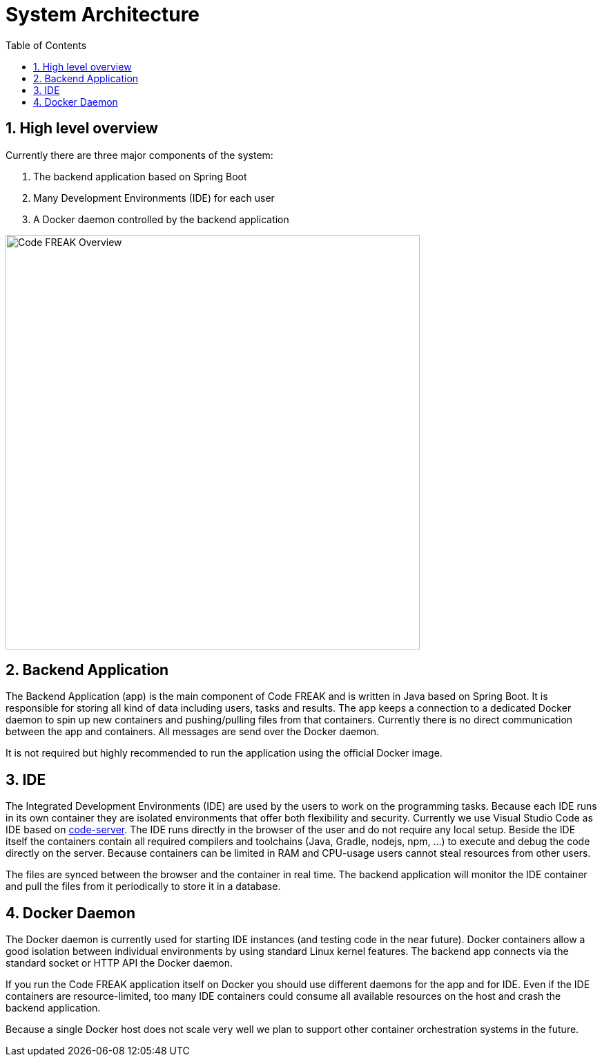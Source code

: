 = System Architecture
:sectnums:
:toc: left
:toclevels: 3

== High level overview
Currently there are three major components of the system:

1. The backend application based on Spring Boot
2. Many Development Environments (IDE) for each user
3. A Docker daemon controlled by the backend application

image:for-developers:Code FREAK Overview.png[Code FREAK Overview, 600]

== Backend Application
The Backend Application (app) is the main component of Code FREAK and is written in Java based on Spring Boot. It is
responsible for storing all kind of data including users, tasks and results. The app keeps a connection to a dedicated
Docker daemon to spin up new containers and pushing/pulling files from that containers. Currently there is no direct
communication between the app and containers. All messages are send over the Docker daemon.

It is not required but highly recommended to run the application using the official Docker image.

== IDE
The Integrated Development Environments (IDE) are used by the users to work on the programming tasks. Because each IDE
runs in its own container they are isolated environments that offer both flexibility and security. Currently we use
Visual Studio Code as IDE based on https://github.com/cdr/code-server[code-server]. The IDE runs directly in the browser
of the user and do not require any local setup. Beside the IDE itself the containers contain all required compilers
and toolchains (Java, Gradle, nodejs, npm, …) to execute and debug the code directly on the server. Because containers
can be limited in RAM and CPU-usage users cannot steal resources from other users.

The files are synced between the browser and the container in real time. The backend application will monitor the IDE
container and pull the files from it periodically to store it in a database.

== Docker Daemon
The Docker daemon is currently used for starting IDE instances (and testing code in the near future). Docker containers
allow a good isolation between individual environments by using standard Linux kernel features. The backend app connects
via the standard socket or HTTP API the Docker daemon.

If you run the Code FREAK application itself on Docker you should use different daemons for the app and for IDE. Even
if the IDE containers are resource-limited, too many IDE containers could consume all available resources on the host
and crash the backend application.

Because a single Docker host does not scale very well we plan to support other container orchestration systems in the
future.
